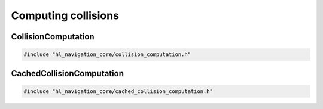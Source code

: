 ====================
Computing collisions
====================

CollisionComputation
====================

.. code-block:: cpp
   
   #include "hl_navigation_core/collision_computation.h"

.. doxygenstruct:: hl_navigation::core::DiscCache
    :members:

.. doxygenclass:: hl_navigation::core::CollisionComputation
    :members:

CachedCollisionComputation
==========================

.. code-block:: cpp
   
   #include "hl_navigation_core/cached_collision_computation.h"

.. doxygenclass:: hl_navigation::core::CachedCollisionComputation
    :members: